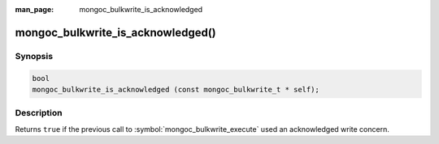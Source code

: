 :man_page: mongoc_bulkwrite_is_acknowledged

mongoc_bulkwrite_is_acknowledged()
==================================

Synopsis
--------

.. code-block:: c

   bool
   mongoc_bulkwrite_is_acknowledged (const mongoc_bulkwrite_t * self);

Description
-----------

Returns ``true`` if the previous call to :symbol:`mongoc_bulkwrite_execute` used an acknowledged write concern.
